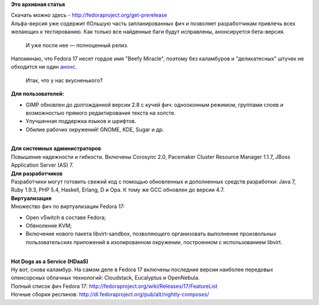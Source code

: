 .. title: Анонсирован выход Fedora 17 Alpha!
.. slug: анонсирован-выход-fedora-17-alpha
.. date: 2012-02-28 20:17:23
.. tags:
.. category:
.. link:
.. description:
.. type: text
.. author: mama-sun

**Это архивная статья**


| Скачать можно здесь - http://fedoraproject.org/get-prerelease
| Альфа-версия уже содержит бОльшую часть запланированных фич и
  позволяет разработчикам привлечь всех желающих к тестированию. Как
  только все найденные баги будут исправлены, анонсируется бета-версия.

  И уже после нее — полноценный релиз.

| Напоминаю, что Fedora 17 несет гордое имя "Beefy Miracle", поэтому без
  каламбуров и "деликатесных" штучек не обходится ни один
  `анонс <https://fedoraproject.org/wiki/F17_Alpha_release_announcement>`__.

  Итак, что у нас вкусненького?
| **Для пользователей:**

-  GIMP обновлен до долгожданной версии 2.8 с кучей фич: однооконным
   режимом, группами слоев и возможностью прямого редактирования текста
   на холсте.

-  Улучшенная поддержка языков и шрифтов.

-  Обилие рабочих окружений! GNOME, KDE, Sugar и др.


| 
| **Для системных администраторов**
| Повышение надежности и гибкости. Включены Corosync 2.0, Pacemaker
  Cluster Resource Manager 1.1.7, JBoss Application Server (AS) 7.
| **Для разработчиков**
| Разработчики могут готовить свежий код с помощью обновленных и
  дополненных средств разработки: Java 7, Ruby 1.9.3, PHP 5.4, Haskell,
  Erlang, D и Opa. К тому же GCC обновлен до версии 4.7.
| **Виртуализация**
| Множество фич по виртуализации Fedora 17:

-  Open vSwitch в составе Fedora;
-  Обвноление KVM;
-  Включение нового пакета libvirt-sandbox, позволяющего организовать
   выполнение произвольных пользовательских приложений в изолированном
   окружении, построенном с использованием libvirt.


| 
| **Hot Dogs as a Service (HDaaS)**
| Ну вот, снова каламбур. На самом деле в Fedora 17 включены последние
  версии наиболее передовых опенсорсных облачных технологий: Cloudstack,
  Eucalyptus и OpenNebula.

| Полный список фич Fedora 17:
  http://fedoraproject.org/wiki/Releases/17/FeatureList
| Ночные сборки респинов:
  http://dl.fedoraproject.org/pub/alt/nightly-composes/
